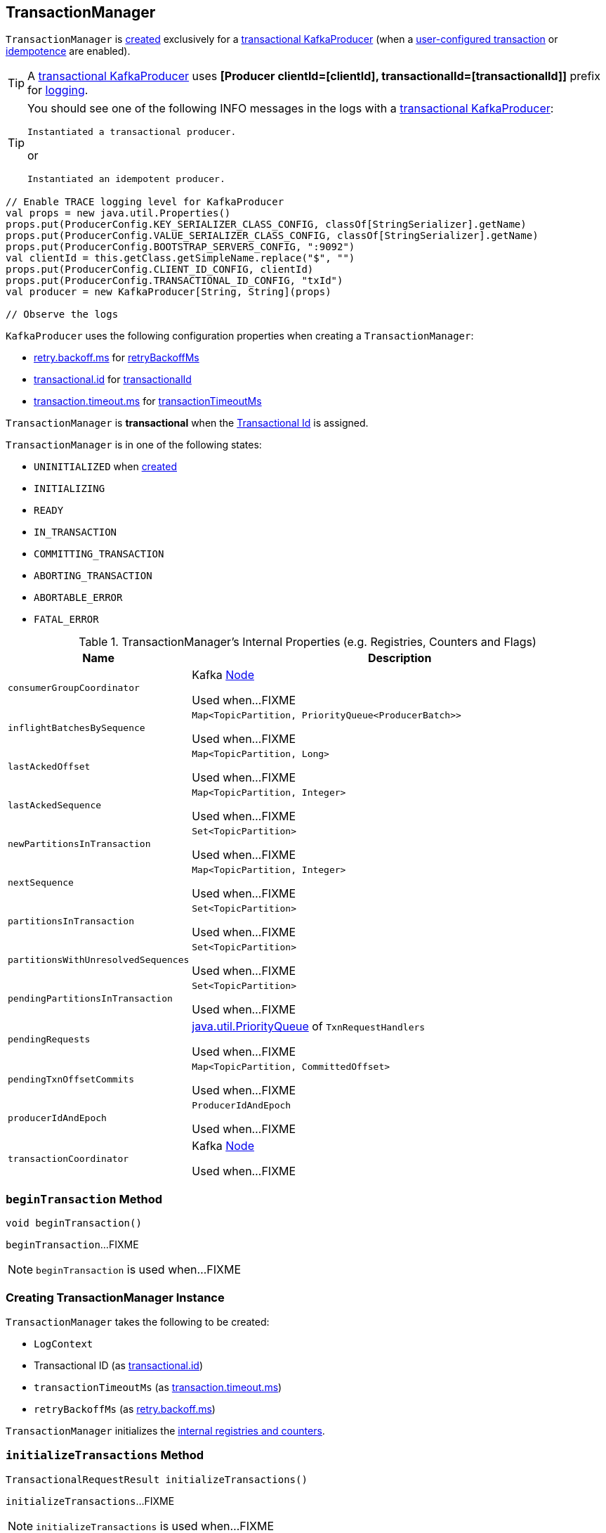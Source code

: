 == [[TransactionManager]] TransactionManager

`TransactionManager` is <<creating-instance, created>> exclusively for a <<kafka-transactional-producer.adoc#, transactional KafkaProducer>> (when a <<kafka-producer-ProducerConfig.adoc#TRANSACTIONAL_ID_CONFIG, user-configured transaction>> or <<kafka-producer-ProducerConfig.adoc#ENABLE_IDEMPOTENCE_CONFIG, idempotence>> are enabled).

[TIP]
====
A <<kafka-transactional-producer.adoc#, transactional KafkaProducer>> uses *[Producer clientId=[clientId], transactionalId=[transactionalId]]* prefix for <<kafka-producer-KafkaProducer.adoc#logging, logging>>.
====

[TIP]
====
You should see one of the following INFO messages in the logs with a <<kafka-transactional-producer.adoc#, transactional KafkaProducer>>:

```
Instantiated a transactional producer.
```

or

```
Instantiated an idempotent producer.
```
====

[source, scala]
----
// Enable TRACE logging level for KafkaProducer
val props = new java.util.Properties()
props.put(ProducerConfig.KEY_SERIALIZER_CLASS_CONFIG, classOf[StringSerializer].getName)
props.put(ProducerConfig.VALUE_SERIALIZER_CLASS_CONFIG, classOf[StringSerializer].getName)
props.put(ProducerConfig.BOOTSTRAP_SERVERS_CONFIG, ":9092")
val clientId = this.getClass.getSimpleName.replace("$", "")
props.put(ProducerConfig.CLIENT_ID_CONFIG, clientId)
props.put(ProducerConfig.TRANSACTIONAL_ID_CONFIG, "txId")
val producer = new KafkaProducer[String, String](props)

// Observe the logs
----

`KafkaProducer` uses the following configuration properties when creating a `TransactionManager`:

* <<kafka-producer-ProducerConfig.adoc#RETRY_BACKOFF_MS_CONFIG, retry.backoff.ms>> for <<retryBackoffMs, retryBackoffMs>>

* <<kafka-producer-ProducerConfig.adoc#TRANSACTIONAL_ID_CONFIG, transactional.id>> for <<transactionalId, transactionalId>>

* <<kafka-producer-ProducerConfig.adoc#TRANSACTION_TIMEOUT_CONFIG, transaction.timeout.ms>> for <<transactionTimeoutMs, transactionTimeoutMs>>

[[isTransactional]]
`TransactionManager` is *transactional* when the <<transactionalId, Transactional Id>> is assigned.

[[currentState]]
`TransactionManager` is in one of the following states:

* `UNINITIALIZED` when <<creating-instance, created>>
* `INITIALIZING`
* `READY`
* `IN_TRANSACTION`
* `COMMITTING_TRANSACTION`
* `ABORTING_TRANSACTION`
* `ABORTABLE_ERROR`
* `FATAL_ERROR`

[[internal-registries]]
.TransactionManager's Internal Properties (e.g. Registries, Counters and Flags)
[cols="1m,3",options="header",width="100%"]
|===
| Name
| Description

| consumerGroupCoordinator
| [[consumerGroupCoordinator]] Kafka https://kafka.apache.org/21/javadoc/org/apache/kafka/common/Node.html[Node]

Used when...FIXME

| inflightBatchesBySequence
| [[inflightBatchesBySequence]] `Map<TopicPartition, PriorityQueue<ProducerBatch>>`

Used when...FIXME

| lastAckedOffset
| [[lastAckedOffset]] `Map<TopicPartition, Long>`

Used when...FIXME

| lastAckedSequence
| [[lastAckedSequence]] `Map<TopicPartition, Integer>`

Used when...FIXME

| newPartitionsInTransaction
| [[newPartitionsInTransaction]] `Set<TopicPartition>`

Used when...FIXME

| nextSequence
| [[nextSequence]] `Map<TopicPartition, Integer>`

Used when...FIXME

| partitionsInTransaction
| [[partitionsInTransaction]] `Set<TopicPartition>`

Used when...FIXME

| partitionsWithUnresolvedSequences
| [[partitionsWithUnresolvedSequences]] `Set<TopicPartition>`

Used when...FIXME

| pendingPartitionsInTransaction
| [[pendingPartitionsInTransaction]] `Set<TopicPartition>`

Used when...FIXME

| pendingRequests
| [[pendingRequests]] https://docs.oracle.com/en/java/javase/11/docs/api/java.base/java/util/PriorityQueue.html[java.util.PriorityQueue] of `TxnRequestHandlers`

Used when...FIXME

| pendingTxnOffsetCommits
| [[pendingTxnOffsetCommits]] `Map<TopicPartition, CommittedOffset>`

Used when...FIXME

| producerIdAndEpoch
| [[producerIdAndEpoch]] `ProducerIdAndEpoch`

Used when...FIXME

| transactionCoordinator
| [[transactionCoordinator]] Kafka https://kafka.apache.org/21/javadoc/org/apache/kafka/common/Node.html[Node]

Used when...FIXME

|===

=== [[beginTransaction]] `beginTransaction` Method

[source, java]
----
void beginTransaction()
----

`beginTransaction`...FIXME

NOTE: `beginTransaction` is used when...FIXME

=== [[creating-instance]] Creating TransactionManager Instance

`TransactionManager` takes the following to be created:

* [[logContext]] `LogContext`
* [[transactionalId]] Transactional ID (as <<kafka-producer-ProducerConfig.adoc#transactional.id, transactional.id>>)
* [[transactionTimeoutMs]] `transactionTimeoutMs` (as <<kafka-producer-ProducerConfig.adoc#transaction.timeout.ms, transaction.timeout.ms>>)
* [[retryBackoffMs]] `retryBackoffMs` (as <<kafka-producer-ProducerConfig.adoc#retry.backoff.ms, retry.backoff.ms>>)

`TransactionManager` initializes the <<internal-registries, internal registries and counters>>.

=== [[initializeTransactions]] `initializeTransactions` Method

[source, java]
----
TransactionalRequestResult initializeTransactions()
----

`initializeTransactions`...FIXME

NOTE: `initializeTransactions` is used when...FIXME

=== [[sendOffsetsToTransaction]] `sendOffsetsToTransaction` Method

[source, java]
----
TransactionalRequestResult sendOffsetsToTransaction(
  Map<TopicPartition, OffsetAndMetadata> offsets,
  String consumerGroupId)
----

`sendOffsetsToTransaction`...FIXME

NOTE: `sendOffsetsToTransaction` is used when...FIXME

=== [[beginCommit]] `beginCommit` Method

[source, java]
----
TransactionalRequestResult beginCommit()
----

`beginCommit`...FIXME

NOTE: `beginCommit` is used when...FIXME

=== [[beginAbort]] `beginAbort` Method

[source, java]
----
TransactionalRequestResult beginAbort()
----

`beginAbort`...FIXME

NOTE: `beginAbort` is used when...FIXME

=== [[maybeAddPartitionToTransaction]] `maybeAddPartitionToTransaction` Method

[source, java]
----
void maybeAddPartitionToTransaction(TopicPartition topicPartition)
----

`maybeAddPartitionToTransaction`...FIXME

NOTE: `maybeAddPartitionToTransaction` is used when...FIXME
